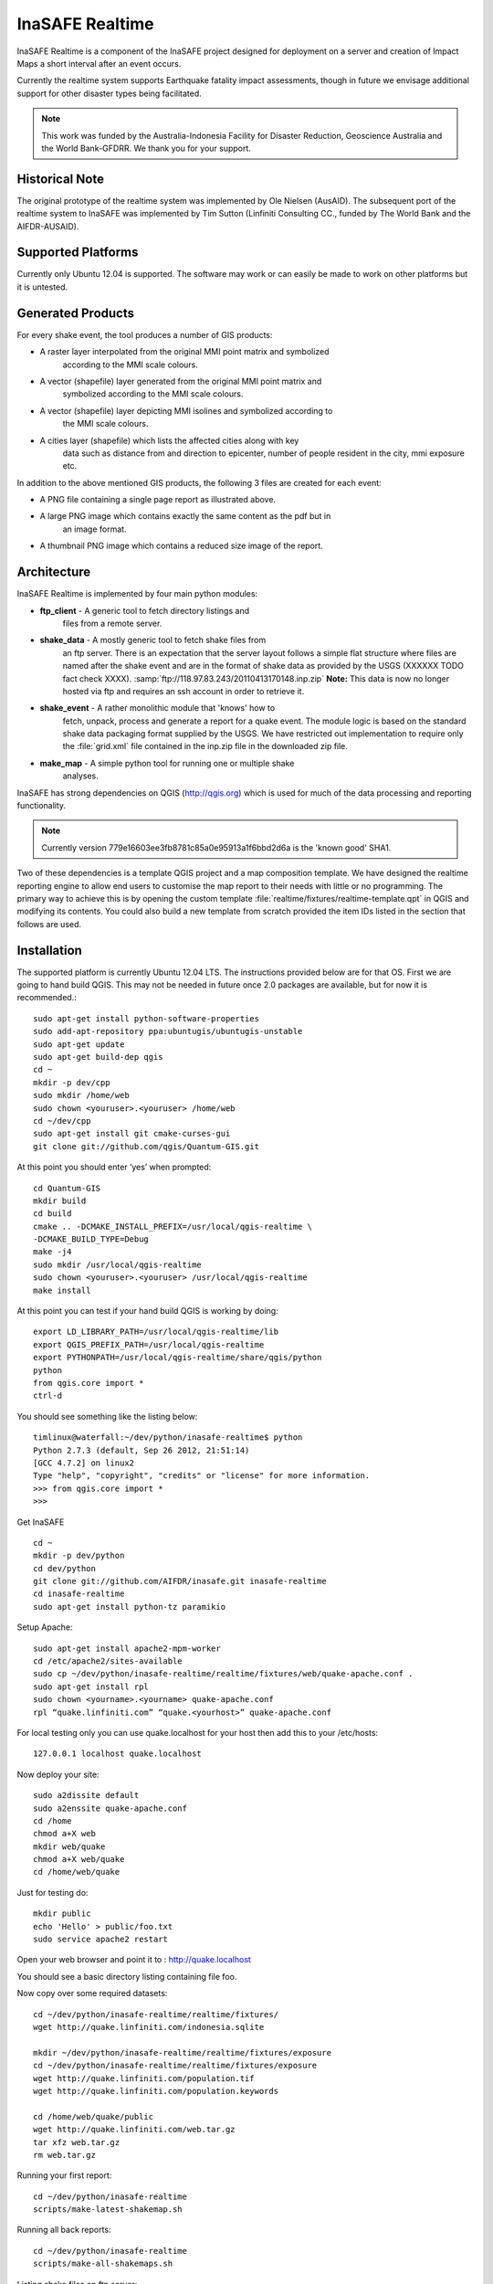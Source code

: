 InaSAFE Realtime
================

InaSAFE Realtime is a component of the InaSAFE project designed for deployment
on a server and creation of Impact Maps a short interval after an event occurs.

Currently the realtime system supports Earthquake fatality impact assessments,
though in future we envisage additional support for other disaster types being
facilitated.

.. note:: This work was funded by the Australia-Indonesia Facility for Disaster
          Reduction, Geoscience Australia and the World Bank-GFDRR. We thank you for your
          support.

Historical Note
---------------

The original prototype of the realtime system was implemented by Ole Nielsen
(AusAID). The subsequent port of the realtime system to InaSAFE was implemented
by Tim Sutton (Linfiniti Consulting CC., funded by The World Bank and the
AIFDR-AUSAID).


Supported Platforms
-------------------

Currently only Ubuntu 12.04 is supported. The software may work or can easily
be made to work on other platforms but it is untested.

Generated Products
------------------

For every shake event, the tool produces a number of GIS products:

* A raster layer interpolated from the original MMI point matrix and symbolized
    according to the MMI scale colours.
* A vector (shapefile) layer generated from the original MMI point matrix and
    symbolized according to the MMI scale colours.
* A vector (shapefile) layer depicting MMI isolines and symbolized according to
    the MMI scale colours.
* A cities layer (shapefile) which lists the affected cities along with key
    data such as distance from and direction to epicenter, number of people resident in the city, mmi exposure etc.

In addition to the above mentioned GIS products, the following 3 files are
created for each event:

* A PNG file containing a single page report as illustrated above.
* A large PNG image which contains exactly the same content as the pdf but in
    an image format.
* A thumbnail PNG image which contains a reduced size image of the report.

Architecture
------------

InaSAFE Realtime is implemented by four main python modules:

* **ftp_client** - A generic tool to fetch directory listings and
    files from a remote server.
* **shake_data** - A mostly generic tool to fetch shake files from
    an ftp server. There is an expectation that the server layout
    follows a simple flat structure where files are named
    after the shake event and are in the format of shake data as
    provided by the USGS (XXXXXX TODO fact check XXXX).
    :samp:`ftp://118.97.83.243/20110413170148.inp.zip`
    **Note:** This data is now no longer hosted via ftp and requires an ssh
    account in order to retrieve it.
* **shake_event** - A rather monolithic module that 'knows' how to
    fetch, unpack, process and generate a report for a quake event.
    The module logic is based on the standard shake data packaging
    format supplied by the USGS. We have restricted out implementation
    to require only the :file:`grid.xml` file contained in the inp.zip
    file in the downloaded zip file.
* **make_map** - A simple python tool for running one or multiple shake
    analyses.

InaSAFE has strong dependencies on QGIS (http://qgis.org) which is
used for much of the data processing and reporting functionality.

.. note:: Currently version 779e16603ee3fb8781c85a0e95913a1f6bbd2d6a is
    the 'known good' SHA1.

Two of these dependencies is a template QGIS project and a map
composition template. We have designed the realtime reporting engine
to allow end users to customise the map report to their needs with little
or no programming. The primary way to achieve this is by opening the custom
template :file:`realtime/fixtures/realtime-template.qpt` in QGIS and modifying
its contents. You could also build a new template from scratch provided the
item IDs listed in the section that follows are used.

Installation
------------

The supported platform is currently Ubuntu 12.04 LTS. The instructions provided
below are for that OS. First we are going to hand build QGIS. This may not be
needed in future once 2.0 packages are available, but for now it is
recommended.::

  sudo apt-get install python-software-properties
  sudo add-apt-repository ppa:ubuntugis/ubuntugis-unstable
  sudo apt-get update
  sudo apt-get build-dep qgis
  cd ~
  mkdir -p dev/cpp
  sudo mkdir /home/web
  sudo chown <youruser>.<youruser> /home/web
  cd ~/dev/cpp
  sudo apt-get install git cmake-curses-gui
  git clone git://github.com/qgis/Quantum-GIS.git

At this point you should enter ‘yes’ when prompted::

  cd Quantum-GIS
  mkdir build
  cd build
  cmake .. -DCMAKE_INSTALL_PREFIX=/usr/local/qgis-realtime \
  -DCMAKE_BUILD_TYPE=Debug
  make -j4
  sudo mkdir /usr/local/qgis-realtime
  sudo chown <youruser>.<youruser> /usr/local/qgis-realtime
  make install

At this point you can test if your hand build QGIS is working by doing::

  export LD_LIBRARY_PATH=/usr/local/qgis-realtime/lib
  export QGIS_PREFIX_PATH=/usr/local/qgis-realtime
  export PYTHONPATH=/usr/local/qgis-realtime/share/qgis/python
  python
  from qgis.core import *
  ctrl-d

You should see something like the listing below::

  timlinux@waterfall:~/dev/python/inasafe-realtime$ python
  Python 2.7.3 (default, Sep 26 2012, 21:51:14)
  [GCC 4.7.2] on linux2
  Type "help", "copyright", "credits" or "license" for more information.
  >>> from qgis.core import *
  >>>

Get InaSAFE ::

  cd ~
  mkdir -p dev/python
  cd dev/python
  git clone git://github.com/AIFDR/inasafe.git inasafe-realtime
  cd inasafe-realtime
  sudo apt-get install python-tz paramikio

Setup Apache::

  sudo apt-get install apache2-mpm-worker
  cd /etc/apache2/sites-available
  sudo cp ~/dev/python/inasafe-realtime/realtime/fixtures/web/quake-apache.conf .
  sudo apt-get install rpl
  sudo chown <yourname>.<yourname> quake-apache.conf
  rpl “quake.linfiniti.com” “quake.<yourhost>” quake-apache.conf

For local testing only you can use quake.localhost for your host then add this to your /etc/hosts::

  127.0.0.1 localhost quake.localhost

Now deploy your site::

  sudo a2dissite default
  sudo a2enssite quake-apache.conf
  cd /home
  chmod a+X web
  mkdir web/quake
  chmod a+X web/quake
  cd /home/web/quake

Just for testing do::

  mkdir public
  echo 'Hello' > public/foo.txt
  sudo service apache2 restart

Open your web browser and point it to : http://quake.localhost

You should see a basic directory listing containing file foo.

Now copy over some required datasets::

  cd ~/dev/python/inasafe-realtime/realtime/fixtures/
  wget http://quake.linfiniti.com/indonesia.sqlite

  mkdir ~/dev/python/inasafe-realtime/realtime/fixtures/exposure
  cd ~/dev/python/inasafe-realtime/realtime/fixtures/exposure
  wget http://quake.linfiniti.com/population.tif
  wget http://quake.linfiniti.com/population.keywords

  cd /home/web/quake/public
  wget http://quake.linfiniti.com/web.tar.gz
  tar xfz web.tar.gz
  rm web.tar.gz


Running your first report::

  cd ~/dev/python/inasafe-realtime
  scripts/make-latest-shakemap.sh

Running all back reports::

  cd ~/dev/python/inasafe-realtime
  scripts/make-all-shakemaps.sh

Listing shake files on ftp server::

  cd ~/dev/python/inasafe-realtime
  scripts/make-list-shakes.sh


Cron Jobs::

  There are two cron jobs - one to run the latest shake event regularly, and one
  to synchronise all the shake outputs::

    crontab -e

Now add these lines (replacing <yourname>)::

  * * * * * /home/<yourname>/dev/python/inasafe-realtime/realtime/fixtures/web/make-public.sh
  * * * * * /home/<yourname>/bin/realtime.sh


Finally make a small script to run the analysis every minute::

  cd ~
  mkdir bin
  cd bin
  touch realtime.sh
  chmod +x realtime.sh

Now edit the file and set its content to this::

  #!/bin/bash
  cd /home/<yourname>/dev/python/inasafe-realtime
  scripts/make-latest-shakemap.sh



You also need to have the standard datasets needed for the cartography:

* population
* indonesia.sqlite (can be changed by adjusting the QGIS project).

QGIS Map Template Elements
--------------------------

This section describes the various elements that comprise the standard map
template, and which you can modify directly in the template. These fall into
three groups:

* **Static elements**.
* **Elements containing tokens for replacement**.
* **Elements that are directly updated by the renderer**.

Static Elements
................

These are e.g. logos which are not touched by the realtime map renderer at all.
You can remove or replace them with your own elements as needed.

* **logo-left** - the logo element at the top left corner of the map layout.
* **right-logo** - the logo element at the top right corner of the map layout.
* **overview-map** - a map overview showing the locality of the event. This
    is the overview frame for map-0 (the main map in the layout). It is
    locked and limited to show the population layer only.
* **legend** - a map legend, by default configured to show only the layer for
    the population layer. It is locked and limited to the population layer.

Elements containing tokens for replacement
..........................................

In this case the element name is not significant, only the token(s) it
contains. At render time any of the tokens in these elements will be replaced
with translated (if an alternative locale is in effect) content from the
map renderer according to the keywords listed below in this document.

* **main-title** - the main title at the top of the page. By default this
    element contains the keyword:
    :samp:`[map-name]`.
* **intensity-date** - the date and intensity of the event. By default this
    label contains the following replacement tokens:
    :samp:`M[mmi] [date] [time]`
* **position-depth** - the position (lon, lat) and depth of the event. By
    default this label contains the following replacement tokens:
    :samp:`[longitude-name] [longitude-value] [latitude-name] [latitude-value] [depth-name] [depth-value] [depth-unit]`
* **location-description** - the postion of the event described relative to
    the nearest major populated place. By default this label contains the
    following replacement tokens:
    :samp:`[located-label] [distance] [distance-unit], [bearing-degrees] [bearing-compass] [direction-relation] [place-name]`
* **elapsed-time** - the time elapsed between the event and when this report
    was generated. By default this label contains the following replacement
    tokens:
    :samp:`[elapsed-time-label] [elapsed-time]`
* **scalebar** - the scalebar which reflects the scale of the main map.
    This is **Currently disabled**.
* **disclaimer** - A block of text for displaying caveats, cautionary notes,
    interpretive information and so on. This contains the following replacement
    tokens: :samp:`[limitations]`.
* **credits** - A block of text for displaying credits on the map output.
    This contains the following replacement tokens: :samp:`[credits]`.

Elements that are directly updated by the renderer
..................................................

In this case any content that may be present in the element is completely
replaced by the realtime map renderer, although certain styling options
(e.g. graticule settings on the map) will remain in effect.

* **impacts-table** - a table generated by ShakeEvent which will list the
    number of modelled affected people in each of the MMI bands. This is an
    HTML element and output will fail if it is not present.
* **main-map** - primary map used to display the event and neighbouring towns.
    Developers can set a minimum number of neighbouring towns to display using
    the ShakeEvent api. This is a map element and output will fail if it is
    not present. This is an HTML element and output will fail if it is not
    present.
* **affected-cities** - a table generated by ShakeEvent which will list the
    closes N cities (configurable using the ShakeEvent api) listed in order of
    shake intensity then number of people likely to be affected.


Replaceable Keywords
---------------------

This section describes tokenised keywords that are passed to the map template.
To insert any of these keywords into the map template, simply enclose the
key in [] (e.g. [place-name]) and it will be replaced by the text value (e.g.
Tondano). The list includes static phrases which have been internationalised
(and so will display in the language of the selected map local, defaulting to
English where no translation if available. In cases where static definitions
are used (e.g. [credits]) you can substitute your own definitions by creating
your own template. More on that below in the next section.

* **map-name**: Estimated Earthquake Impact
* **exposure-table-name**: Estimated number of people exposed to each MMI level
* **city-table-name**: Places Affected
* **legend-name**: Population density
* **limitations**: This impact estimation is automatically generated and only takes
  into account the population and cities affected by different
  levels of ground shaking. The estimate is based on ground
  shaking data from BMKG, population density data from asiapop
  .org, place information from geonames.org and software developed
  by BNPB. Limitations in the estimates of ground shaking,
  population  data and place names datasets may result in
  significant misrepresentation of the on-the-ground situation in
  the figures shown here. Consequently decisions should not be
  made solely on the information presented here and should always
  be verified by ground truthing and other reliable information
  sources.
* **credits**: Supported by the Australia-Indonesia Facility for Disaster
  Reduction and Geoscience Australia.
* **place-name**: Tondano
* **depth-name**: Depth
* **location-info**: M 5.0 26-7-2012 2:15:35 Latitude: 12 '36.00"S Longitude:
  124'27'0.00"E Depth: 11.0km Located 2.50km SSW of Tondano
* **depth-unit**: km
* **bearing-compass**: SSW
* **distance-unit**: km
* **mmi**: 5.0
* **longitude-name**: Longitude
* **date**: 26-7-2012
* **time**: 2:15:35
* **formatted-date-time**: 26-Jul-12 02:15:35
* **located-label**: Located
* **bearing-degrees**: -163.055923462
* **distance**: 2.50
* **direction-relation**: of
* **latitude-name**: Latitude
* **latitude-value**: 12'36.00"S
* **longitude-value**: 12'4'27.00
* **depth-value**: 11.0
* **version**: Version: 1.0.1
* **bearing-text**: bearing
* **elapsed-time-name**: Elapsed time
* **elapsed-time**: 26-Jul-12 02:15:35
* **fatalities-name**: Estimated Fatalities
* **fatalities-range**: 5 - 55
* **fatalities-count**: 55


Customising the template
------------------------

You have a few options to customise the template - we have gone to great
lengths to ensure that you can flexibly adjust the report composition
**without doing any programming**. There are three primary ways you can achieve
this:

* Moving replacement tags into different elements, or removing them completely.
* Moving the template elements themselves around or adding / removing them
    completely.
* Creating your own template from scratch and pointing the realtime tool to
    your preferred template.


The template is provided as :file:`realtime/fixtures/realtime-template.qpt`
and can be modified by opening the template using the QGIS map composer,
making your changes and then overwriting the template. You should take care
to test your template changes before deploying them to a live server, and
after deploying them to a live server.

If you wish to use your own custom template, you need to specify the
:samp:`INSAFE_REALTIME_TEMPLATE` environment variable, populating it with
the path to your preferred template file.

QGIS Realtime Project
---------------------

The cartography provided in the realtime maps is loaded from the
:file:`realtime/fixtures/realtime.qgs` QGIS project file. You can open this
file using QGIS, change the layers and their symbology, and your changes
will be reflected in the generated realtime shake report.

There are however some caveats to this:

* The overview map has locked layers
* The main map should always have a population layer with grayscale legend
  matching that provided in the original. If you do remove / change the
  population layer you should also remove / change the population layer legend.

If you wish to use your own custom project, you need to specify the
:samp:`INSAFE_REALTIME_PROJECT` environment variable, populating it with
the path to your preferred project file.

Configuration of population data
--------------------------------

Population data is used as the 'exposure' dataset for shake reports.
The following priority will be used to determine the path of the population
raster dataset.

1. the class attribute **self.populationRasterPath**
will be checked and if not None it will be used.

2. the environment variable :samp:`INASAFE_POPULATION_PATH` will be
checked if set it will be used.

3. A hard coded path of :file:`/fixtures/exposure/population.tif` 
will be checked.
   
4. A hard coded path of 
:file:`/usr/local/share/inasafe/exposure/population.tif` will be used.


Running a shake event
---------------------

To run a single event locally on a system with an X-Server you can
use the provided script :file:`scripts/make-shakemap.sh`. The script can be
used with the following options:

* **--list**: :samp:`scripts/make-shakemap.sh --list` - retrieve a list of
    all known shake events on the server. Events are listed as their full
    ftp url e.g. :file:`ftp://118.97.83.243/20121106084105.out.zip` and
    both *inp* and *out* files are listed.
* **[event id]**: :samp:`scripts/make-shakemap.sh 20121106084105` - retrieve
    and process a single shake event. A pdf, png and thumbnail will be produced.
* **--all**: :samp:`scripts/make-shakemap.sh --all` - process all identified
    events on the server in batch mode. **Note:** this is experimental and
    not production ready - we recommend to use the approach described in
    :ref:`realtime-batch`.
* **no parameters**: :samp:`scripts/make-shakemap.sh` - fetch and process
    the latest existing shake dataset. This is typically what you would want
    to use as the target of a cron job.

.. note:: The :file:`make_shakemap.sh` script is just a thin wrapper around
    the python :mod:`realtime.make_map` python module.

.. note:: An english local shakemap will always be generated regardless of
    the locale you have chosen (using the INASAFE_LOCALE env var). This en
    version will be in addition to your chosen locale.

Unit tests
-----------

A complete set of unit tests is provided with the realtime package for InaSAFE.
You can execute these tests like this::

    nosetests -v --with-id --with-xcoverage --with-xunit --verbose \
        --cover-package=realtime realtime

There are also a number of Jenkins tasks provided in the Makefile for InaSAFE
to automate testing on our continuous integration server. You can view the
current state of these tests by visiting this URL:

http://jenkins.linfiniti.com/job/InaSAFE-Realtime/

.. _realtime-batch:

Batch validation & running
---------------------------


The :file:`scripts/make-all-shakemaps.sh` provided in the InaSAFE source tree
will automate the production of one shakemap report per event found on the
shake ftp server. It contains a number of environment variable settings which
can be used to control batch execution. First a complete script listing::

    #!/bin/bash

    export QGIS_DEBUG=0
    export QGIS_LOG_FILE=/tmp/inasafe/realtime/logs/qgis.log
    export QGIS_DEBUG_FILE=/tmp/inasafe/realtime/logs/qgis-debug.log
    export QGIS_PREFIX_PATH=/usr/local/qgis-realtime/
    export PYTHONPATH=/usr/local/qgis-realtime/share/qgis/python/:`pwd`
    export LD_LIBRARY_PATH=/usr/local/qgis-realtime/lib
    export INASAFE_WORK_DIR=/home/web/quake
    export SAFE_POPULATION_PATH=/var/lib/jenkins/jobs/InaSAFE-Realtime/exposure/population.tif
    for FILE in `xvfb-run -a --server-args="-screen 0, 1024x768x24" python realtime/make_map.py --list | grep -v inp | grep -v Proces`
    do
        FILE=`echo $FILE | sed 's/ftp:\/\/118.97.83.243\///g'`
        FILE=`echo $FILE | sed 's/.out.zip//g'`
        echo "Running: $FILE"
        xvfb-run -a --server-args="-screen 0, 1024x768x24" python realtime/make_map.py $FILE
    done
    exit

An example of the output produced from such a batch run is provided at:

http://quake.linfiniti.com/



Hosting the shakemaps
---------------------

In this section we describe how to easily host the shakemaps on a public web
site.

An apache configuration file and a set of resources are provided to make it easy
to host the shakemap outputs. The resources provided can easily be modified to
provide a pleasing, user friendly directory listing of shakemap reports.

.. note:: You should adapt the paths used below to match the configuration of
    your system.

First create a file (as root / sudo) with this content in your
:file:`/etc/apache2/sites-available/quake-apache.conf.` for example::

    <VirtualHost *:80>
      ServerAdmin tim@linfiniti.com
      ServerName quake.linfiniti.com

      DocumentRoot /home/web/quake/public/
      <Directory /home/web/quake/public/>
        Options Indexes FollowSymLinks
        IndexOptions +FancyIndexing
        IndexOptions +FoldersFirst
        IndexOptions +XHTML
        IndexOptions +HTMLTable
        IndexOptions +SuppressRules
        HeaderName resource/header.html
        ReadmeName resource/footer.html
        IndexStyleSheet "resource/bootstrap.css"
        IndexIgnore .htaccess /resource
        AllowOverride None
        Order allow,deny
        allow from all
      </Directory>

      ErrorLog /var/log/apache2/quake.linfiniti.error.log
      CustomLog /var/log/apache2/quake.linfiniti.access.log combined
      ServerSignature Off

    </VirtualHost>

Now make the :file:`/home/web/quake/public` directory in which the outputs will
be hosted::

    mkdir -p /home/web/quake/public

Unpack the :file:`realtime/fixtures/web/resource` directory into the
above mentioned public directory. For example::

    cd /home/web/quake/public
    cp -r ~/dev/python/inasafe/realtime/fixtures/web/resource .

Next ensure that apache has read access to your hosting directory::

    chmod +X /home/web/quake/public
    chmod +X /home/web/quake/public/resource

You can customise the look and feel of the hosted site by editing the files in
:file:`/home/web/quake/public/resource` (assumes basic knowledge of HTML).

Lastly, you should regularly run a script to move generated pdf and png
outputs into the public directory. An example of such a script is provided as
:file:`realtime/fixtures/web/make-public.sh`. To run this script regularly, you
could add it to a cron job e.g.::

    crontab -e

And then add a line like this to the cron file::

    * * * * * /home/timlinux/dev/python/inasafe-realtime/realtime/fixtures/web/make-public.sh

.. note:: The resources used in the above examples are all available in the
    source code under :file:`realtime/fixtures/web`.









http://paradox460.newsvine.com/_news/2008/04/05/1413490-how2-stylish-apache-directory-listings

